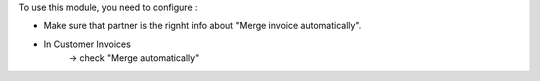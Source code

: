 To use this module, you need to configure :

- Make sure that partner is the rignht info about "Merge invoice automatically".
- In Customer Invoices
    -> check "Merge automatically"
